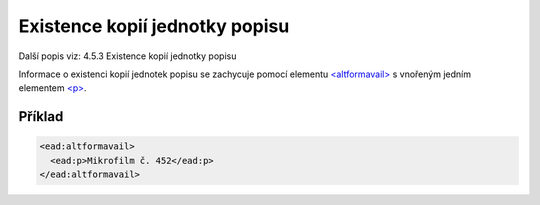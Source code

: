 .. _ead_item_types_ex_kopii:

===========================================
Existence kopií jednotky popisu
===========================================

Další popis viz: 4.5.3 Existence kopií jednotky popisu

Informace o existenci kopií jednotek popisu se zachycuje pomocí 
elementu `<altformavail> <https://loc.gov/ead/EAD3taglib/EAD3-TL-eng.html#elem-altformavail>`_
s vnořeným jedním elementem 
`<p> <https://loc.gov/ead/EAD3taglib/EAD3-TL-eng.html#elem-p>`_.


Příklad
=============


.. code-block:: xml

  <ead:altformavail>
    <ead:p>Mikrofilm č. 452</ead:p>
  </ead:altformavail>
